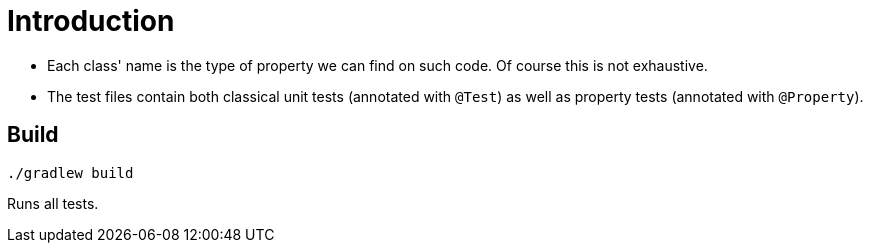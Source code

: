 = Introduction

* Each class' name is the type of property we can find on such code. Of course this is not exhaustive.
* The test files contain both classical unit tests (annotated with `@Test`) as well as property tests (annotated with `@Property`).

== Build
```
./gradlew build
```
Runs all tests.
